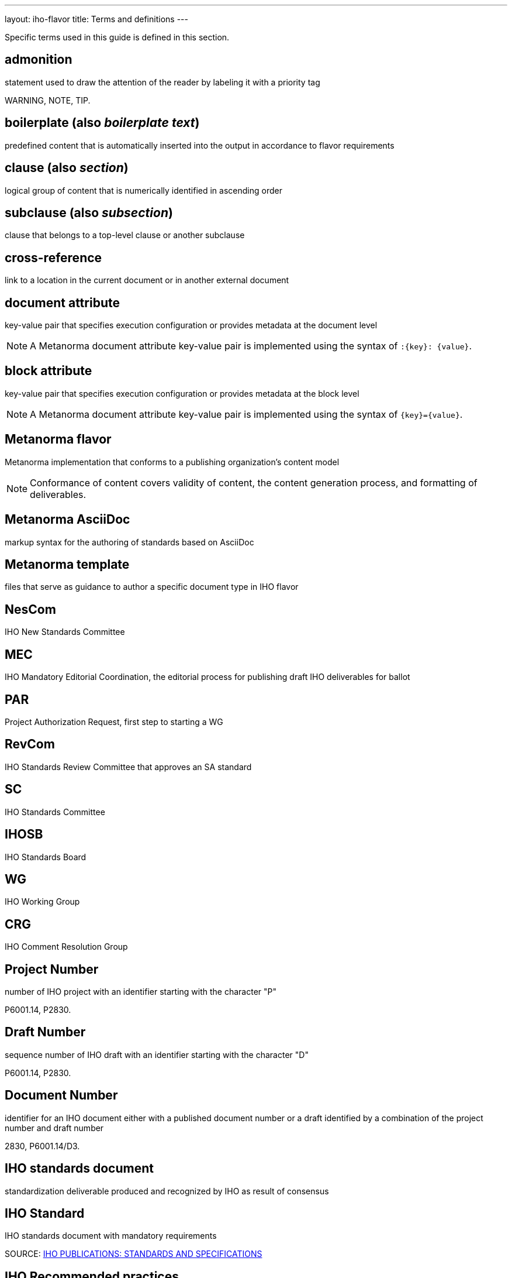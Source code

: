 ---
layout: iho-flavor
title: Terms and definitions
---

Specific terms used in this guide is defined in this section.

== admonition

statement used to draw the attention of the reader by labeling it with a
priority tag

[example]
WARNING, NOTE, TIP.

== boilerplate (also _boilerplate text_)

predefined content that is automatically inserted into the output in accordance
to flavor requirements

== clause (also _section_)

logical group of content that is numerically identified in ascending order

== subclause (also _subsection_)

clause that belongs to a top-level clause or another subclause

== cross-reference

link to a location in the current document or in another external document

== document attribute

key-value pair that specifies execution configuration or
provides metadata at the document level

NOTE: A Metanorma document attribute key-value pair is implemented using the
syntax of `:{key}: {value}`.

== block attribute

key-value pair that specifies execution configuration or provides metadata at
the block level

NOTE: A Metanorma document attribute key-value pair is implemented using the
syntax of `{key}={value}`.

== Metanorma flavor

Metanorma implementation that conforms to a publishing organization's content
model

NOTE: Conformance of content covers validity of content, the content generation
process, and formatting of deliverables.

== Metanorma AsciiDoc

markup syntax for the authoring of standards based on AsciiDoc

== Metanorma template

files that serve as guidance to author a specific document type in IHO flavor

== NesCom

IHO New Standards Committee

== MEC

IHO Mandatory Editorial Coordination, the editorial process for publishing
draft IHO deliverables for ballot

== PAR

Project Authorization Request, first step to starting a WG

== RevCom

IHO Standards Review Committee that approves an SA standard

== SC

IHO Standards Committee

== IHOSB

IHO Standards Board

== WG

IHO Working Group


== CRG

IHO Comment Resolution Group

== Project Number

number of IHO project with an identifier starting with the character "P"

[example]
P6001.14, P2830.

== Draft Number

sequence number of IHO draft with an identifier starting with the character "D"

[example]
P6001.14, P2830.

== Document Number

identifier for an IHO document either with a published document number
or a draft identified by a combination of the project number and draft number

[example]
2830, P6001.14/D3.

== IHO standards document

standardization deliverable produced and recognized by IHO as result
of consensus

== IHO Standard

IHO standards document with mandatory requirements

SOURCE: https://iho.int/en/standards-and-specifications[IHO PUBLICATIONS: STANDARDS AND SPECIFICATIONS]

== IHO Recommended practices

IHO standards document in which procedures and positions preferred by IHO
are presented

SOURCE: https://iho.int/en/standards-and-specifications[IHO PUBLICATIONS: STANDARDS AND SPECIFICATIONS]

== IHO Guide

IHO standards document in which alternative approaches to good practice are
suggested but no clear-cut recommendations are made

SOURCE: https://iho.int/en/standards-and-specifications[IHO PUBLICATIONS: STANDARDS AND SPECIFICATIONS]

These levels of requirements are often shown by the use of particular "standards verbs," i.e., "shall" for requirements, "should" for recommendations, and "may" for guidelines. (more information can be found in the IHO Standards Board Operations Manual and the IHO Standards Style Manual) Figuring out what level of requirement is needed helps determine what kind of document should be developed.

